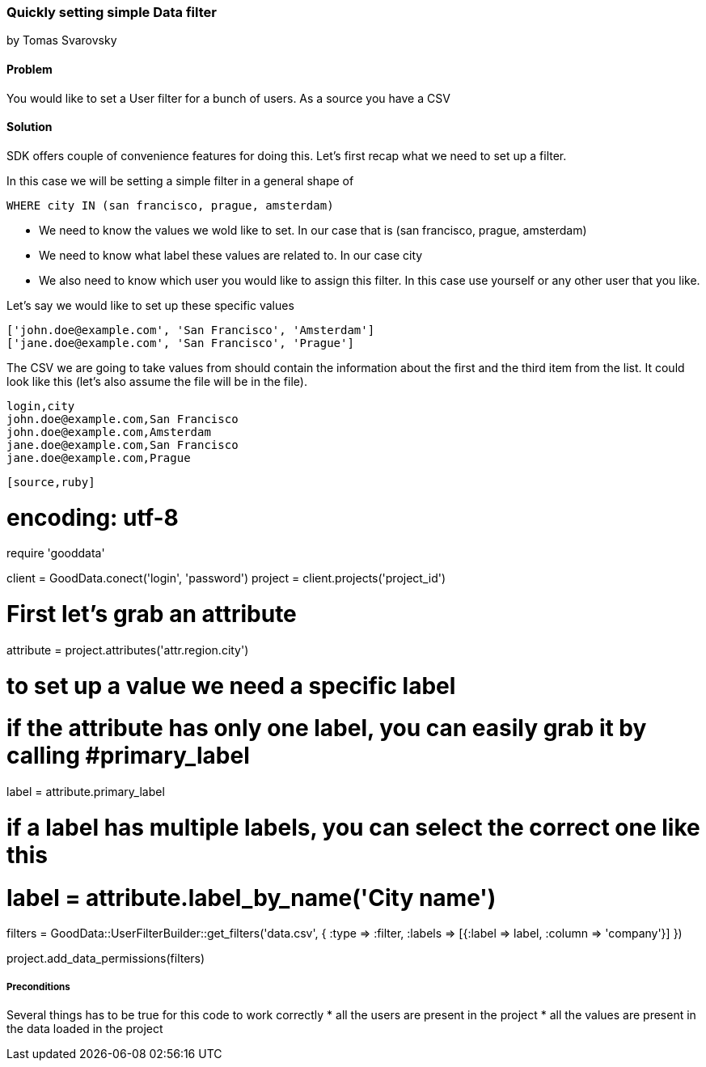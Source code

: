 === Quickly setting simple Data filter

by Tomas Svarovsky

==== Problem
You would like to set a User filter for a bunch of users. As a source you have a CSV

==== Solution
SDK offers couple of convenience features for doing this. Let's first recap what we need to set up a filter.

In this case we will be setting a simple filter in a general shape of

  WHERE city IN (san francisco, prague, amsterdam)

* We need to know the values we wold like to set. In our case that is (san francisco, prague, amsterdam)
* We need to know what label these values are related to. In our case city
* We also need to know which user you would like to assign this filter. In this case use yourself or any other user that you like.

Let's say we would like to set up these specific values

  ['john.doe@example.com', 'San Francisco', 'Amsterdam']
  ['jane.doe@example.com', 'San Francisco', 'Prague']

The CSV we are going to take values from should contain the information about the first and the third item from the list. It could look like this (let's also assume the file will be in the file).

[source]
----
login,city
john.doe@example.com,San Francisco
john.doe@example.com,Amsterdam
jane.doe@example.com,San Francisco
jane.doe@example.com,Prague
----

[source,ruby]
----
[source,ruby]
----
# encoding: utf-8

require 'gooddata'

client = GoodData.conect('login', 'password')
project = client.projects('project_id')

# First let's grab an attribute
attribute = project.attributes('attr.region.city')

# to set up a value we need a specific label
# if the attribute has only one label, you can easily grab it by calling #primary_label
label = attribute.primary_label

# if a label has multiple labels, you can select the correct one like this
# label = attribute.label_by_name('City name')

filters = GoodData::UserFilterBuilder::get_filters('data.csv', { 
  :type => :filter, 
  :labels => [{:label => label, :column => 'company'}]
})

project.add_data_permissions(filters)
----
----

===== Preconditions
Several things has to be true for this code to work correctly
* all the users are present in the project
* all the values are present in the data loaded in the project
